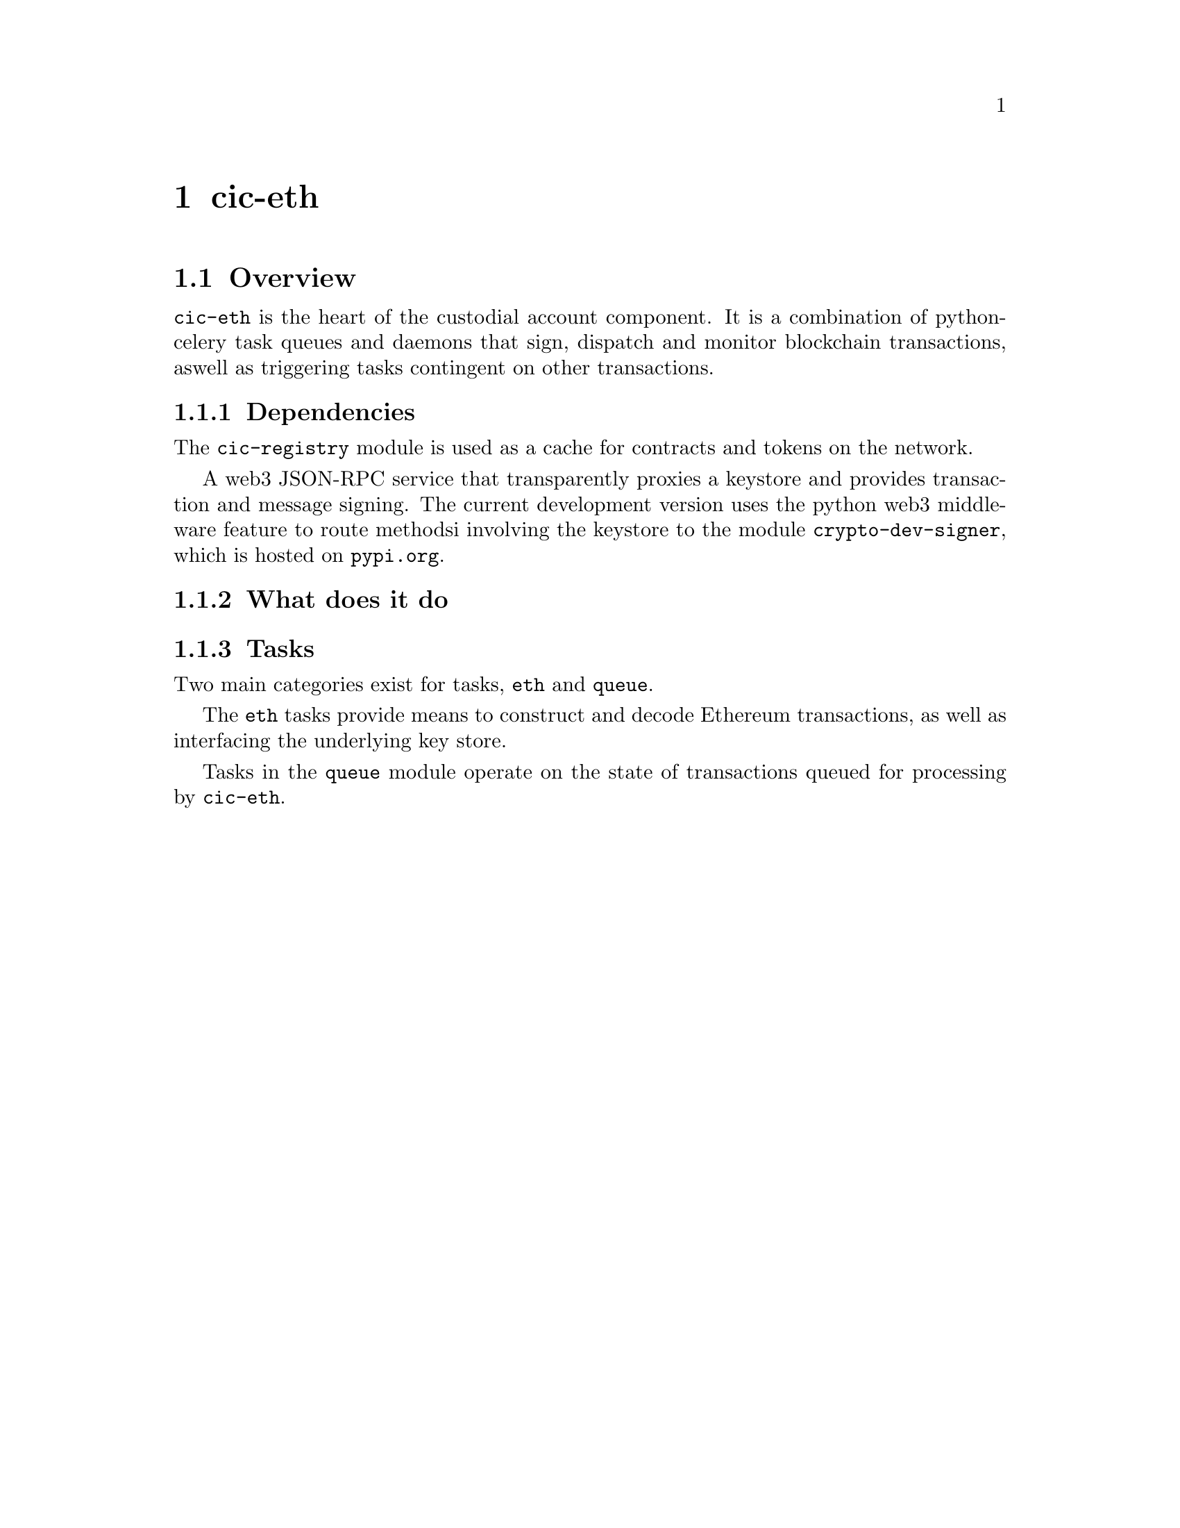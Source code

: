 @node cic-eth
@chapter cic-eth

@section Overview

@code{cic-eth} is the heart of the custodial account component. It is a combination of python-celery task queues and daemons that sign, dispatch and monitor blockchain transactions, aswell as triggering tasks contingent on other transactions.

@subsection Dependencies

The @code{cic-registry} module is used as a cache for contracts and tokens on the network.

A web3 JSON-RPC service that transparently proxies a keystore and provides transaction and message signing. The current development version uses the python web3 middleware feature to route methodsi involving the keystore to the module @code{crypto-dev-signer}, which is hosted on @file{pypi.org}.

@subsection What does it do



@subsection Tasks

Two main categories exist for tasks, @code{eth} and @code{queue}.

The @code{eth} tasks provide means to construct and decode Ethereum transactions, as well as interfacing the underlying key store.

Tasks in the @code{queue} module operate on the state of transactions queued for processing by @code{cic-eth}.
